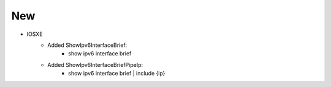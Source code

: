 --------------------------------------------------------------------------------
                            New
--------------------------------------------------------------------------------
* IOSXE
    * Added ShowIpv6InterfaceBrief:
        * show ipv6 interface brief
    * Added ShowIpv6InterfaceBriefPipeIp:
        * show ipv6 interface brief | include {ip}
